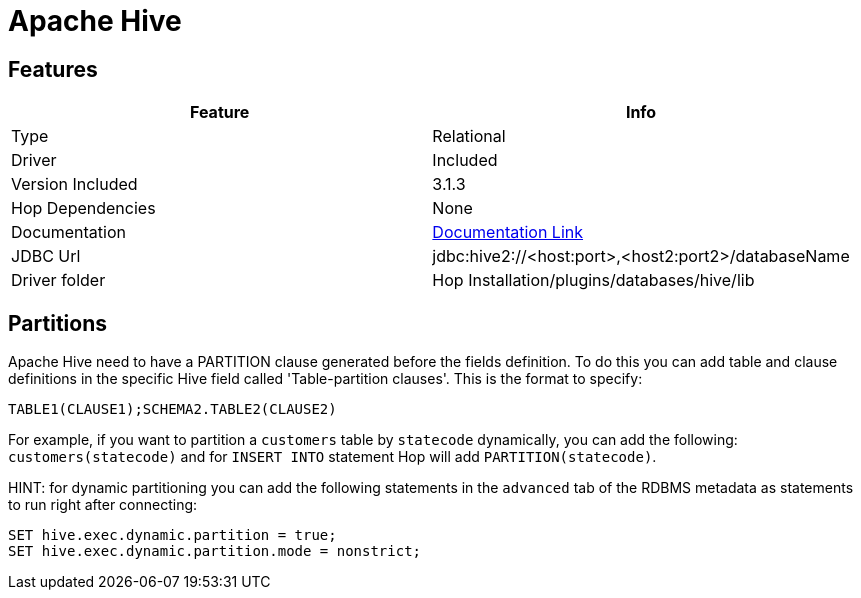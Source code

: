 ////
  // Licensed to the Apache Software Foundation (ASF) under one or more
  // contributor license agreements. See the NOTICE file distributed with
  // this work for additional information regarding copyright ownership.
  // The ASF licenses this file to You under the Apache License, Version 2.0
  // (the "License"); you may not use this file except in compliance with
  // the License. You may obtain a copy of the License at
  //
  // http://www.apache.org/licenses/LICENSE-2.0
  //
  // Unless required by applicable law or agreed to in writing, software
  // distributed under the License is distributed on an "AS IS" BASIS,
  // WITHOUT WARRANTIES OR CONDITIONS OF ANY KIND, either express or implied.
  // See the License for the specific language governing permissions and
  // limitations under the License.
////

////
Licensed to the Apache Software Foundation (ASF) under one
or more contributor license agreements.  See the NOTICE file
distributed with this work for additional information
regarding copyright ownership.  The ASF licenses this file
to you under the Apache License, Version 2.0 (the
"License"); you may not use this file except in compliance
with the License.  You may obtain a copy of the License at
  http://www.apache.org/licenses/LICENSE-2.0
Unless required by applicable law or agreed to in writing,
software distributed under the License is distributed on an
"AS IS" BASIS, WITHOUT WARRANTIES OR CONDITIONS OF ANY
KIND, either express or implied.  See the License for the
specific language governing permissions and limitations
under the License.
////
[[database-plugins-hive]]
:documentationPath: /database/databases/
:language: en_US

= Apache Hive

== Features

[cols="2*",options="header"]
|===
| Feature | Info
|Type | Relational
|Driver | Included
|Version Included | 3.1.3
|Hop Dependencies | None
|Documentation | https://cwiki.apache.org/confluence/display/Hive/HiveServer2+Clients#HiveServer2Clients-JDBC[Documentation Link]
|JDBC Url | jdbc:hive2://<host:port>,<host2:port2>/databaseName
|Driver folder | Hop Installation/plugins/databases/hive/lib
|===

== Partitions

Apache Hive need to have a PARTITION clause generated before the fields definition.
To do this you can add table and clause definitions in the specific Hive field called 'Table-partition clauses'.  This is the format to specify:

`TABLE1(CLAUSE1);SCHEMA2.TABLE2(CLAUSE2)`

For example, if you want to partition a `customers` table by `statecode` dynamically, you can add the following: `customers(statecode)` and for `INSERT INTO` statement Hop will add `PARTITION(statecode)`.


HINT: for dynamic partitioning you can add the following statements in the `advanced` tab of the RDBMS metadata as statements to run right after connecting:

[source,sql]
----
SET hive.exec.dynamic.partition = true;
SET hive.exec.dynamic.partition.mode = nonstrict;
----

